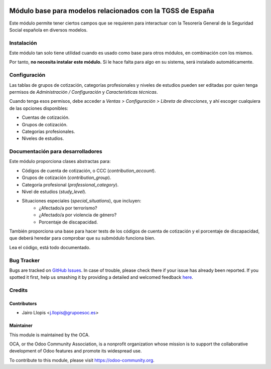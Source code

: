 .. image:: https://img.shields.io/badge/licence-AGPL--3-blue.svg
   :target: http://www.gnu.org/licenses/agpl-3.0-standalone.html
   :alt: License: AGPL-3

===========================================================
Módulo base para modelos relacionados con la TGSS de España
===========================================================

Este módulo permite tener ciertos campos que se requieren para interactuar con
la Tesorería General de la Seguridad Social española en diversos modelos.

Instalación
===========

Este módulo tan solo tiene utilidad cuando es usado como base para otros
módulos, en combinación con los mismos.

Por tanto, **no necesita instalar este módulo.** Si le hace falta para algo en
su sistema, será instalado automáticamente.

Configuración
=============

Las tablas de grupos de cotización, categorías profesionales y niveles de
estudios pueden ser editadas por quien tenga permisos de *Administración /
Configuración* y *Características técnicas*.

Cuando tenga esos permisos, debe acceder a *Ventas > Configuración > Libreta de
direcciones*, y ahí escoger cualquiera de las opciones disponibles:

* Cuentas de cotización.
* Grupos de cotización.
* Categorías profesionales.
* Niveles de estudios.

Documentación para desarrolladores
==================================

Este módulo proporciona clases abstractas para:

* Códigos de cuenta de cotización, o CCC (*contribution_account*).
* Grupos de cotización (*contribution_group*).
* Categoría profesional (*professional_category*).
* Nivel de estudios (*study_level*).
* Situaciones especiales (*special_situations*), que incluyen:
    * ¿Afectado/a por terrorismo?
    * ¿Afectado/a por violencia de género?
    * Porcentaje de discapacidad.

También proporciona una base para hacer tests de los códigos de cuenta de
cotización y el porcentaje de discapacidad, que deberá heredar para comprobar
que su submódulo funciona bien.

Lea el código, está todo documentado.

.. image:: https://odoo-community.org/website/image/ir.attachment/5784_f2813bd/datas
   :alt: Try me on Runbot
   :target: https://runbot.odoo-community.org/runbot/189/8.0

Bug Tracker
===========

Bugs are tracked on `GitHub Issues <https://github.com/OCA/
l10n-spain/issues>`_. In case of trouble, please check there if your issue has
already been reported. If you spotted it first, help us smashing it by
providing a detailed and welcomed feedback `here <https://github.com/OCA/
l10n-spain/issues/new?body=module:%20 l10n_es_tgss%0Aversion:%20
8.0.1.0.0%0A%0A**Steps%20to%20reproduce**%0A-%20...%0A%0A**Current%20behavior**%0A%0A**Expected%20behavior**>`_.


Credits
=======

Contributors
------------

* Jairo Llopis <j.llopis@grupoesoc.es>

Maintainer
----------

.. image:: https://odoo-community.org/logo.png
   :alt: Odoo Community Association
   :target: https://odoo-community.org

This module is maintained by the OCA.

OCA, or the Odoo Community Association, is a nonprofit organization whose
mission is to support the collaborative development of Odoo features and
promote its widespread use.

To contribute to this module, please visit https://odoo-community.org.
